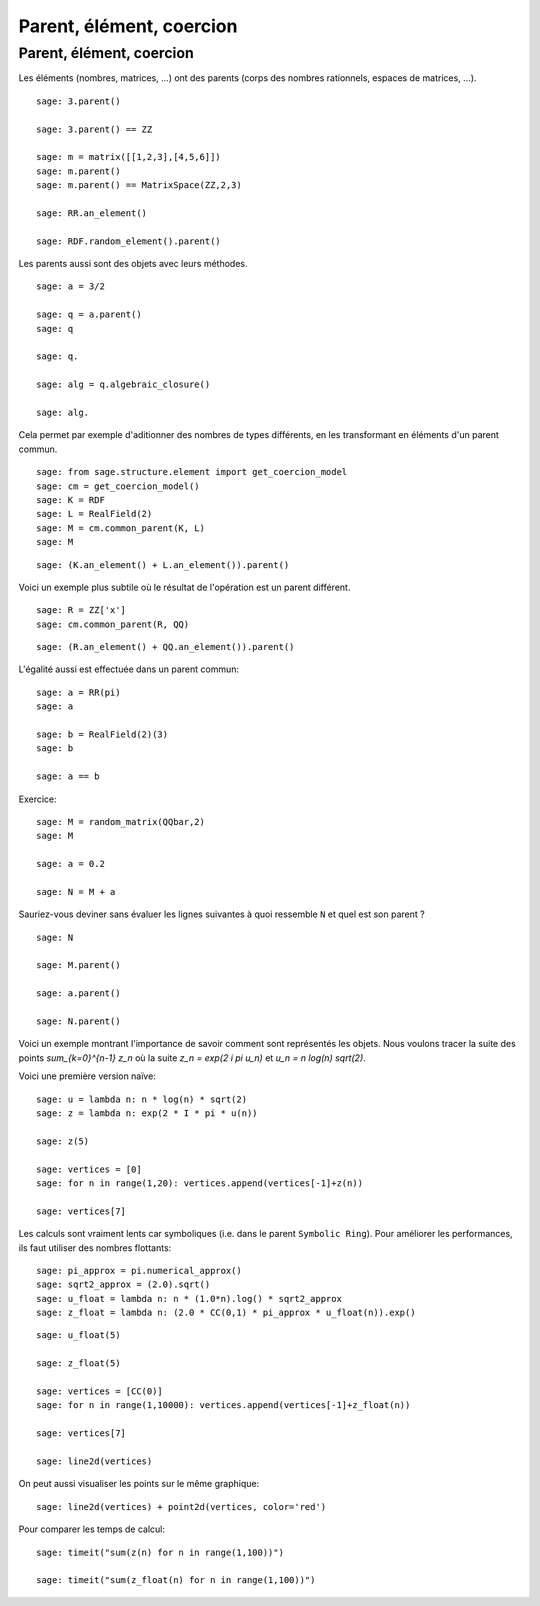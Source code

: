 .. escape-backslashes

Parent, élément, coercion
=========================


Parent, élément, coercion
+++++++++++++++++++++++++

Les éléments (nombres, matrices, ...) ont des parents (corps des nombres
rationnels, espaces de matrices, ...).

::

    sage: 3.parent()

    sage: 3.parent() == ZZ

    sage: m = matrix([[1,2,3],[4,5,6]])
    sage: m.parent()
    sage: m.parent() == MatrixSpace(ZZ,2,3)

    sage: RR.an_element()

    sage: RDF.random_element().parent()


Les parents aussi sont des objets avec leurs méthodes.

::

    sage: a = 3/2

    sage: q = a.parent()
    sage: q

    sage: q.

    sage: alg = q.algebraic_closure()

    sage: alg.


Cela permet par exemple d'aditionner des nombres de types différents, en
les transformant en éléments d'un parent commun.

::

    sage: from sage.structure.element import get_coercion_model
    sage: cm = get_coercion_model()
    sage: K = RDF
    sage: L = RealField(2)
    sage: M = cm.common_parent(K, L)
    sage: M

::

    sage: (K.an_element() + L.an_element()).parent()

Voici un exemple plus subtile où le résultat de l'opération est un parent différent.

::

    sage: R = ZZ['x']
    sage: cm.common_parent(R, QQ)

::

    sage: (R.an_element() + QQ.an_element()).parent()


L'égalité aussi est effectuée dans un parent commun:

::

    sage: a = RR(pi)
    sage: a

    sage: b = RealField(2)(3)
    sage: b

    sage: a == b


Exercice:

::

    sage: M = random_matrix(QQbar,2)
    sage: M

    sage: a = 0.2

    sage: N = M + a

Sauriez-vous deviner sans évaluer les lignes suivantes à quoi ressemble
``N`` et quel est son parent ?

::

    sage: N

    sage: M.parent()

    sage: a.parent()

    sage: N.parent()


Voici un exemple montrant l'importance de savoir comment sont représentés
les objets. Nous voulons tracer la suite des points `\sum_{k=0}^{n-1} z_n`
où la suite `z_n = \exp(2 i \pi u_n)` et `u_n = n log(n) sqrt(2)`.

Voici une première version naïve:

::

    sage: u = lambda n: n * log(n) * sqrt(2)
    sage: z = lambda n: exp(2 * I * pi * u(n))

    sage: z(5)

    sage: vertices = [0]
    sage: for n in range(1,20): vertices.append(vertices[-1]+z(n))

    sage: vertices[7]

Les calculs sont vraiment lents car symboliques (i.e. dans le parent
``Symbolic Ring``). Pour améliorer les performances, ils faut utiliser des
nombres flottants:

::

    sage: pi_approx = pi.numerical_approx()
    sage: sqrt2_approx = (2.0).sqrt()
    sage: u_float = lambda n: n * (1.0*n).log() * sqrt2_approx
    sage: z_float = lambda n: (2.0 * CC(0,1) * pi_approx * u_float(n)).exp()

::

    sage: u_float(5)

    sage: z_float(5)

    sage: vertices = [CC(0)]
    sage: for n in range(1,10000): vertices.append(vertices[-1]+z_float(n))

    sage: vertices[7]

    sage: line2d(vertices)

On peut aussi visualiser les points sur le même graphique:

::

    sage: line2d(vertices) + point2d(vertices, color='red')


Pour comparer les temps de calcul:

::

    sage: timeit("sum(z(n) for n in range(1,100))")

    sage: timeit("sum(z_float(n) for n in range(1,100))")


